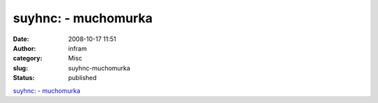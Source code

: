 suyhnc: - muchomurka
####################
:date: 2008-10-17 11:51
:author: infram
:category: Misc
:slug: suyhnc-muchomurka
:status: published

`suyhnc: - muchomurka <http://rlihm.soup.io/post/6009771/suyhnc>`__
